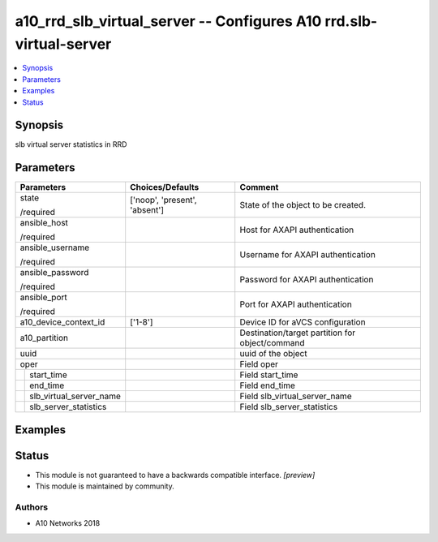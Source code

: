 .. _a10_rrd_slb_virtual_server_module:


a10_rrd_slb_virtual_server -- Configures A10 rrd.slb-virtual-server
===================================================================

.. contents::
   :local:
   :depth: 1


Synopsis
--------

slb virtual server statistics in RRD






Parameters
----------

+-----------------------------+-------------------------------+-------------------------------------------------+
| Parameters                  | Choices/Defaults              | Comment                                         |
|                             |                               |                                                 |
|                             |                               |                                                 |
+=============================+===============================+=================================================+
| state                       | ['noop', 'present', 'absent'] | State of the object to be created.              |
|                             |                               |                                                 |
| /required                   |                               |                                                 |
+-----------------------------+-------------------------------+-------------------------------------------------+
| ansible_host                |                               | Host for AXAPI authentication                   |
|                             |                               |                                                 |
| /required                   |                               |                                                 |
+-----------------------------+-------------------------------+-------------------------------------------------+
| ansible_username            |                               | Username for AXAPI authentication               |
|                             |                               |                                                 |
| /required                   |                               |                                                 |
+-----------------------------+-------------------------------+-------------------------------------------------+
| ansible_password            |                               | Password for AXAPI authentication               |
|                             |                               |                                                 |
| /required                   |                               |                                                 |
+-----------------------------+-------------------------------+-------------------------------------------------+
| ansible_port                |                               | Port for AXAPI authentication                   |
|                             |                               |                                                 |
| /required                   |                               |                                                 |
+-----------------------------+-------------------------------+-------------------------------------------------+
| a10_device_context_id       | ['1-8']                       | Device ID for aVCS configuration                |
|                             |                               |                                                 |
|                             |                               |                                                 |
+-----------------------------+-------------------------------+-------------------------------------------------+
| a10_partition               |                               | Destination/target partition for object/command |
|                             |                               |                                                 |
|                             |                               |                                                 |
+-----------------------------+-------------------------------+-------------------------------------------------+
| uuid                        |                               | uuid of the object                              |
|                             |                               |                                                 |
|                             |                               |                                                 |
+-----------------------------+-------------------------------+-------------------------------------------------+
| oper                        |                               | Field oper                                      |
|                             |                               |                                                 |
|                             |                               |                                                 |
+---+-------------------------+-------------------------------+-------------------------------------------------+
|   | start_time              |                               | Field start_time                                |
|   |                         |                               |                                                 |
|   |                         |                               |                                                 |
+---+-------------------------+-------------------------------+-------------------------------------------------+
|   | end_time                |                               | Field end_time                                  |
|   |                         |                               |                                                 |
|   |                         |                               |                                                 |
+---+-------------------------+-------------------------------+-------------------------------------------------+
|   | slb_virtual_server_name |                               | Field slb_virtual_server_name                   |
|   |                         |                               |                                                 |
|   |                         |                               |                                                 |
+---+-------------------------+-------------------------------+-------------------------------------------------+
|   | slb_server_statistics   |                               | Field slb_server_statistics                     |
|   |                         |                               |                                                 |
|   |                         |                               |                                                 |
+---+-------------------------+-------------------------------+-------------------------------------------------+







Examples
--------

.. code-block:: yaml+jinja

    





Status
------




- This module is not guaranteed to have a backwards compatible interface. *[preview]*


- This module is maintained by community.



Authors
~~~~~~~

- A10 Networks 2018

